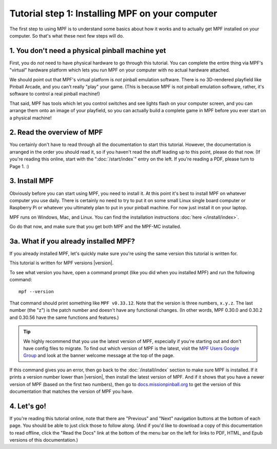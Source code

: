 Tutorial step 1: Installing MPF on your computer
================================================

The first step to using MPF is to understand some basics about how it works and to actually
get MPF installed on your computer. So that's what these next few steps will do.

1. You don't need a physical pinball machine yet
------------------------------------------------

First, you do *not* need to have physical hardware to go through this
tutorial. You can complete the entire thing via MPF's "virtual" hardware
platform which lets you run MPF on your computer with no actual hardware attached.

We should point out that MPF's virtual platform is *not* pinball emulation software. There is no
3D-rendered playfield like Pinball Arcade, and you can't really "play" your game. (This is because
MPF is not pinball emulation software, rather, it's software to control a real pinball machine!)

That said, MPF has tools which let you control switches and see lights flash on your computer screen,
and you can arrange them onto an image of your playfield, so you can actually build a complete game
in MPF before you ever start on a physical machine!

2. Read the overview of MPF
---------------------------

You certainly don't have to read through all the documentation to
start this tutorial. However, the documentation is arranged in the order you should
read it, so if you haven't read the stuff leading up to this point, please
do that now. (If you're reading this online, start with the ":doc:`/start/index`" entry
on the left. If you're reading a PDF, please turn to Page 1. :)

3. Install MPF
--------------

Obviously before you can start using MPF, you need to install it. At this point it's best to install MPF
on whatever computer you use daily. There is certainly no need to try to put it on some small Linux single
board computer or Raspberry Pi or whatever you ultimately plan to put in your pinball machine. For now just
install it on your laptop.

MPF runs on Windows, Mac, and Linux. You can find the installation instructions :doc:`here </install/index>`.

Go do that now, and make sure that you get both MPF and the MPF-MC installed.

3a. What if you already installed MPF?
--------------------------------------

If you already installed MPF, let's quickly make sure you're using the same version this tutorial is written
for.

This tutorial is written for MPF versions |version|.

To see what version you have, open a command prompt (like you did when you installed MPF) and run the following
command:

::

   mpf --version

That command should print something like ``MPF v0.33.12``. Note that the version is three numbers, ``x.y.z``.
The last number (the "z") is the patch number and doesn't have any functional changes. (In other words, MPF
0.30.0 and 0.30.2 and 0.30.56 have the same functions and features.)

.. tip::

   We highly recommend that you use the latest version of MPF, especially if you're starting out and
   don't have config files to migrate. To find out which version of MPF is the latest, visit the
   `MPF Users Google Group <https://groups.google.com/forum/#!forum/mpf-users>`_ and look at the banner
   welcome message at the top of the page.

If this command gives you an error, then go back to the :doc:`/install/index` section to make sure
MPF is installed. If it prints a version number lower than |version|, then install the latest version of
MPF. And if it shows that you have a newer version of MPF (based on the first two numbers), then go to
`docs.missionpinball.org <http://docs.missionpinball.org>`_ to get the version of this documentation that matches the version of MPF
you have.

4. Let's go!
------------

If you're reading this tutorial online, note that there are "Previous" and
"Next" navigation buttons at the bottom of each page. You should be able to just
click those to follow along. (And if you'd like to download a copy of this
documentation to read offline, click the "Read the Docs" link at the bottom
of the menu bar on the left for links to PDF, HTML, and Epub versions of this
documentation.)

